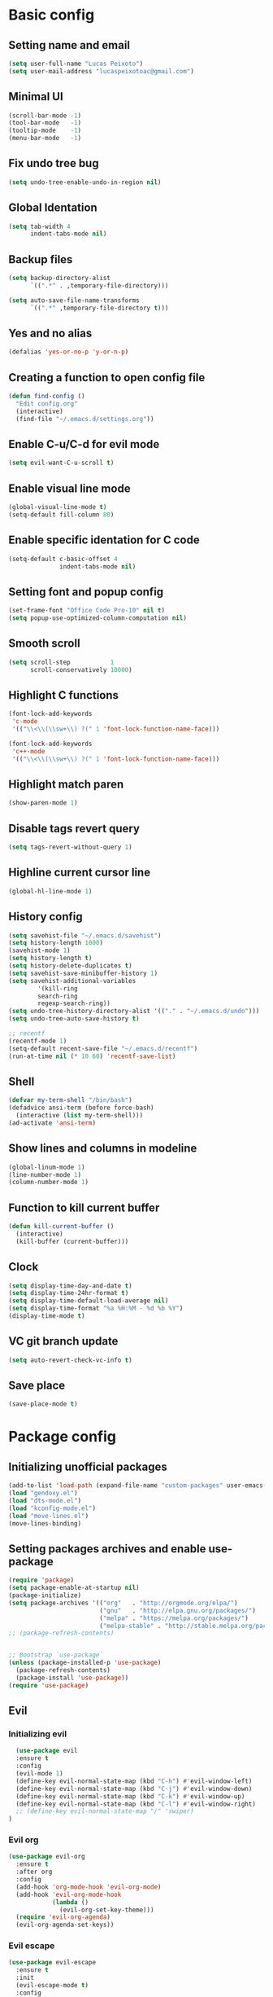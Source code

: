 #+TITLE Emacs config

* Basic config
** Setting name and email
   #+BEGIN_SRC emacs-lisp
   (setq user-full-name "Lucas Peixoto")
   (setq user-mail-address "lucaspeixotoac@gmail.com")
   #+END_SRC
** Minimal UI
   #+BEGIN_SRC emacs-lisp
   (scroll-bar-mode -1)
   (tool-bar-mode   -1)
   (tooltip-mode    -1)
   (menu-bar-mode   -1)
   #+END_SRC
** Fix undo tree bug
   #+BEGIN_SRC emacs-lisp
   (setq undo-tree-enable-undo-in-region nil)
   #+END_SRC
** Global Identation
   #+BEGIN_SRC emacs-lisp 
     (setq tab-width 4
           indent-tabs-mode nil)
   #+END_SRC
** Backup files
  #+BEGIN_SRC emacs-lisp
    (setq backup-directory-alist
          `((".*" . ,temporary-file-directory)))

    (setq auto-save-file-name-transforms
          `((".*" ,temporary-file-directory t)))
  #+END_SRC
** Yes and no alias 
   #+BEGIN_SRC emacs-lisp
   (defalias 'yes-or-no-p 'y-or-n-p)
   #+END_SRC
** Creating a function to open config file
   #+BEGIN_SRC emacs-lisp
     (defun find-config ()
       "Edit config.org"
       (interactive)
       (find-file "~/.emacs.d/settings.org"))
   #+END_SRC
** Enable C-u/C-d for evil mode
   #+BEGIN_SRC emacs-lisp
   (setq evil-want-C-u-scroll t)
   #+END_SRC
** Enable visual line mode
   #+BEGIN_SRC emacs-lisp
     (global-visual-line-mode t) 
     (setq-default fill-column 80)
   #+END_SRC
** Enable specific identation for C code
   #+BEGIN_SRC emacs-lisp
     (setq-default c-basic-offset 4
                   indent-tabs-mode nil)
   #+END_SRC
** Setting font and popup config
   #+BEGIN_SRC emacs-lisp
   (set-frame-font "Office Code Pro-10" nil t)
   (setq popup-use-optimized-column-computation nil)
   #+END_SRC
** Smooth scroll
   #+BEGIN_SRC emacs-lisp
     (setq scroll-step           1
           scroll-conservatively 10000)
   #+END_SRC
** Highlight C functions
   #+BEGIN_SRC emacs-lisp
     (font-lock-add-keywords
      'c-mode
      '(("\\<\\(\\sw+\\) ?(" 1 'font-lock-function-name-face)))

     (font-lock-add-keywords
      'c++-mode
      '(("\\<\\(\\sw+\\) ?(" 1 'font-lock-function-name-face)))
   #+END_SRC
** Highlight match paren
   #+BEGIN_SRC emacs-lisp
   (show-paren-mode 1)
   #+END_SRC
** Disable tags revert query
   #+BEGIN_SRC emacs-lisp
   (setq tags-revert-without-query 1)
   #+END_SRC
** Highline current cursor line
   #+BEGIN_SRC emacs-lisp
   (global-hl-line-mode 1)
   #+END_SRC
** History config
#+BEGIN_SRC emacs-lisp
  (setq savehist-file "~/.emacs.d/savehist")
  (setq history-length 1000)
  (savehist-mode 1)
  (setq history-length t)
  (setq history-delete-duplicates t)
  (setq savehist-save-minibuffer-history 1)
  (setq savehist-additional-variables
          '(kill-ring
          search-ring
          regexp-search-ring))
  (setq undo-tree-history-directory-alist '(("." . "~/.emacs.d/undo")))
  (setq undo-tree-auto-save-history t)

  ;; recentf
  (recentf-mode 1)
  (setq-default recent-save-file "~/.emacs.d/recentf") 
  (run-at-time nil (* 10 60) 'recentf-save-list)
#+END_SRC
** Shell
   #+BEGIN_SRC emacs-lisp
     (defvar my-term-shell "/bin/bash")
     (defadvice ansi-term (before force-bash)
       (interactive (list my-term-shell)))
     (ad-activate 'ansi-term)
   #+END_SRC
** Show lines and columns in modeline
   #+BEGIN_SRC emacs-lisp
   (global-linum-mode 1)
   (line-number-mode 1)
   (column-number-mode 1)
   #+END_SRC
** Function to kill current buffer
   #+BEGIN_SRC emacs-lisp
     (defun kill-current-buffer ()
       (interactive)
       (kill-buffer (current-buffer)))
   #+END_SRC
** Clock
   #+BEGIN_SRC emacs-lisp
     (setq display-time-day-and-date t)
     (setq display-time-24hr-format t)
     (setq display-time-default-load-average nil) 
     (setq display-time-format "%a %H:%M - %d %b %Y")
     (display-time-mode t)
   #+END_SRC
** VC git branch update
   #+BEGIN_SRC emacs-lisp
  (setq auto-revert-check-vc-info t) 
   #+END_SRC
** Save place
   #+BEGIN_SRC emacs-lisp
     (save-place-mode t)
   #+END_SRC
* Package config
** Initializing unofficial packages
   #+BEGIN_SRC emacs-lisp
   (add-to-list 'load-path (expand-file-name "custom-packages" user-emacs-directory))
   (load "gendoxy.el")
   (load "dts-mode.el")
   (load "kconfig-mode.el")
   (load "move-lines.el")
   (move-lines-binding)
   #+END_SRC
** Setting packages archives and enable use-package
   #+BEGIN_SRC emacs-lisp
     (require 'package)
     (setq package-enable-at-startup nil)
     (package-initialize)
     (setq package-archives '(("org"   . "http://orgmode.org/elpa/")
                              ("gnu"   . "http://elpa.gnu.org/packages/")
                              ("melpa" . "https://melpa.org/packages/")
                              ("melpa-stable" . "http://stable.melpa.org/packages/")))
     ;; (package-refresh-contents)


     ;; Bootstrap `use-package`
     (unless (package-installed-p 'use-package)
       (package-refresh-contents)
       (package-install 'use-package))
     (require 'use-package)
   #+END_SRC
** Evil
*** Initializing evil
   #+BEGIN_SRC emacs-lisp
       (use-package evil
       :ensure t
       :config
       (evil-mode 1)
       (define-key evil-normal-state-map (kbd "C-h") #'evil-window-left)
       (define-key evil-normal-state-map (kbd "C-j") #'evil-window-down)
       (define-key evil-normal-state-map (kbd "C-k") #'evil-window-up)
       (define-key evil-normal-state-map (kbd "C-l") #'evil-window-right)
       ;; (define-key evil-normal-state-map "/" 'swiper)
     )
   #+END_SRC
*** Evil org
    #+BEGIN_SRC emacs-lisp
      (use-package evil-org
        :ensure t
        :after org
        :config
        (add-hook 'org-mode-hook 'evil-org-mode)
        (add-hook 'evil-org-mode-hook
                  (lambda ()
                    (evil-org-set-key-theme)))
        (require 'evil-org-agenda)
        (evil-org-agenda-set-keys))
    
    #+END_SRC
*** Evil escape
    #+BEGIN_SRC emacs-lisp
      (use-package evil-escape
        :ensure t
        :init
        (evil-escape-mode t)
        :config
        (setq-default evil-escape-key-sequence "fd")
        (setq-default evil-escape-delay 0.1)
      )
    #+END_SRC
*** Evil nerd comment
    #+BEGIN_SRC emacs-lisp
      (use-package evil-nerd-commenter
        :ensure t
        )
    #+END_SRC
*** Evil magit
    #+BEGIN_SRC emacs-lisp
      (use-package evil-magit
        :ensure t)
    #+END_SRC
*** Evil multi cursor
    #+BEGIN_SRC emacs-lisp
      (use-package evil-mc
        :ensure t
        :config
        (global-evil-mc-mode 1) 
        )
    #+END_SRC
*** Evil leader
    #+BEGIN_SRC emacs-lisp
      (use-package evil-leader
        :ensure t
        :config
        (global-evil-leader-mode)
        (evil-leader/set-leader "\\")
        (evil-leader/set-key
         "w" 'save-buffer
         "q"  'delete-window)
        )
    #+END_SRC
** Org
*** Org bullets
    #+BEGIN_SRC emacs-lisp
      (use-package org-bullets
        :ensure t
        :hook ((org-mode) . (lambda () (org-bullets-mode 1)))
        )
    #+END_SRC
*** Org basic config
    #+BEGIN_SRC emacs-lisp
      (add-hook 'org-mode-hook 'auto-fill-mode)
    #+END_SRC
** Helm
   #+BEGIN_SRC emacs-lisp
     (use-package helm
       :ensure t
       :init
       :config
       (setq helm-mode-fuzzy-match t)
       (setq helm-completion-in-region-fuzzy-match t)
       (setq helm-candidate-number-list 50)
       (setq helm-ff-file-name-history-use-recentf t)
       )
   #+END_SRC
** Ivy/Counsel/Swiper
   #+BEGIN_SRC emacs-lisp
     ;; ivy 
     (use-package ivy
       :ensure t
       :config
       (ivy-mode 1)
       (setq ivy-use-virtual-buffers t)
       (setq enable-recursive-minibuffers t)
       )

     ;; counsel
     (use-package counsel
       :ensure t
       )

     ;; swiper
     (use-package swiper
       :ensure t
       )
   #+END_SRC
** Which keybindind
   #+BEGIN_SRC emacs-lisp
     (use-package which-key
       :ensure t
       :init
       (setq which-key-separator " ")
       (setq which-key-prefix-prefix "+")
       :config
       (which-key-mode))
   #+END_SRC
** Neotree
   #+BEGIN_SRC emacs-lisp
     (defun neotree-project-dir ()
         "Open NeoTree using the git root."
         (interactive)
         (let ((project-dir (projectile-project-root))
               (file-name (buffer-file-name)))
           (neotree-toggle)
           (if project-dir
               (if (neo-global--window-exists-p)
                   (progn
                     (neotree-dir project-dir)
                     (neotree-find file-name)))
             (message "Could not find git project root."))))

     (use-package neotree
       :ensure t
       :config
         (setq neo-theme (if (display-graphic-p) 'icons 'arrow))
         (evil-define-key 'normal neotree-mode-map (kbd "TAB") 'neotree-quick-look)
         (evil-define-key 'normal neotree-mode-map (kbd "q") 'neotree-hide)
         (evil-define-key 'normal neotree-mode-map (kbd "RET") 'neotree-enter)
         (evil-define-key 'normal neotree-mode-map (kbd "g") 'neotree-refresh)
         (evil-define-key 'normal neotree-mode-map (kbd "n") 'neotree-next-line)
         (evil-define-key 'normal neotree-mode-map (kbd "p") 'neotree-previous-line)
         (evil-define-key 'normal neotree-mode-map (kbd "A") 'neotree-stretch-toggle)
         (evil-define-key 'normal neotree-mode-map (kbd "H") 'neotree-hidden-file-toggle) 
         (evil-define-key 'normal neotree-mode-map (kbd "v") 'neotree-enter-vertical-split) 
         (evil-define-key 'normal neotree-mode-map (kbd "s") 'neotree-enter-horizontal-split) 
         (add-hook 'neotree-mode-hook
             (lambda ()
                 (visual-line-mode -1)
                 (setq truncate-lines t)))
       )
   #+END_SRC
** Doom
*** Load doom themes
   #+BEGIN_SRC emacs-lisp
     (use-package doom-themes
       :ensure t
       :config
       (setq doom-themes-enable-bold t    ; if nil, bold is universally disabled
             doom-themes-enable-italic t) ; if nil, italics is universally disabled
       (load-theme 'doom-dracula t)
       )
   #+END_SRC
*** Modeline
    #+BEGIN_SRC emacs-lisp
      (use-package doom-modeline
            :ensure t
            :hook (after-init . doom-modeline-mode)
            :config
            (setq doom-modeline-buffer-file-name-style 'relative-to-project)
            (setq doom-modeline-vcs-max-length 20)
            (setq doom-modeline-github-interval (* 1 60))

      )
    #+END_SRC
** Highlight numbers and delimiters
   #+BEGIN_SRC emacs-lisp
     (use-package highlight-numbers
       :ensure t
       :config
       (add-hook 'prog-mode-hook 'highlight-numbers-mode))

     (use-package rainbow-delimiters
       :ensure t
       :config
       (add-hook 'prog-mode-hook #'rainbow-delimiters-mode))
   #+END_SRC
** Smartparens and parens config
   #+BEGIN_SRC emacs-lisp
     (defun my-fancy-newline ()
       "Add two newlines and put the cursor at the right indentation
     between them if a newline is attempted when the cursor is between
     two curly braces, otherwise do a regular newline and indent"
       (interactive)
       (if (and (equal (char-before) 123) ; {
                (equal (char-after) 125)) ; }
           (progn (newline-and-indent)
                  (split-line)
                  (indent-for-tab-command))
         (newline-and-indent)))

     ;; I set mine to C-j, you do you, don't let me tell you how to live your life.
     (global-set-key (kbd "RET") 'my-fancy-newline)

     ;; smart parens
     (use-package smartparens
       :ensure t
       :config
       (add-hook 'prog-mode-hook #'smartparens-mode)
       )
   #+END_SRC
** Cmake mode
   #+BEGIN_SRC emacs-lisp
     (use-package cmake-font-lock
       :ensure t
       :config
       (autoload 'cmake-font-lock-activate "cmake-font-lock" nil t)
       (add-hook 'cmake-mode-hook 'cmake-font-lock-activate)
       )
   
   #+END_SRC
** Projectile
   #+BEGIN_SRC emacs-lisp
     (use-package projectile
       :ensure t
       :init
       :config
       (projectile-mode +1)
       )
   #+END_SRC
** AG search
   #+BEGIN_SRC emacs-lisp
     (use-package ag
       :ensure t
       :config
       (setq ag-highlight-search t) 
       )
   #+END_SRC
   
** Auto-completion
   #+BEGIN_SRC emacs-lisp
     (use-package company
       :ensure t
       :config
       (setq company-idle-delay 0)
       (setq company-minimum-prefix-length 3)
       (add-hook 'after-init-hook 'global-company-mode)
     )

     (with-eval-after-load 'company
       (define-key company-active-map (kbd "C-n") #'company-select-next)
       (define-key company-active-map (kbd "C-p") #'company-select-previous)
     )

     (use-package company-irony
       :ensure t
       :config
       (require 'company)
       (add-to-list 'company-backends 'company-irony)
       )

     (use-package irony
       :ensure t
       :config
       (add-hook 'c++-mode-hook 'irony-mode)
       (add-hook 'c-mode-hook 'irony-mode)
       (add-hook 'irony-mode-hook 'irony-cdb-autosetup-compile-options)
       )

     (with-eval-after-load 'company
       (add-hook 'c++-mode-hook 'company-mode)
       (add-hook 'c-mode-hook 'company-mode)
       )

   #+END_SRC
** Diminish
   #+BEGIN_SRC emacs-lisp
     (use-package diminish
       :ensure t
       :config
       (diminish 'projectile-mode)
       (diminish 'undo-tree-mode)
       (diminish 'eldoc-mode)
       (diminish 'flymake-mode)
       (diminish 'irony-mode)
       (diminish 'company-mode)
       (diminish 'counsel-company)
       (diminish 'smartparens-mode)
       (diminish 'which-key-mode)
       (diminish 'abbrev-mode)
       (diminish 'visual-line-mode)
       (diminish 'anzu-mode)
       (diminish 'magit-mode)
       )
   #+END_SRC
** Linum relative
   #+BEGIN_SRC emacs-lisp
     (use-package linum-relative
       :ensure t
       :config
       ;; (setq linum-relative-backend 'display-line-numbers-mode)
       ;; (linum-relative-in-helm-p)
       ;; :init
       ;; (linum-relative-global-mode 1)
       )
   #+END_SRC
** Dimmer window
   #+BEGIN_SRC emacs-lisp
     (use-package dimmer
       :ensure t
       :init
       (setq dimmer-fraction 0.3)
       :config
       (dimmer-mode 1)
       )
   
   #+END_SRC
** Fill column
   #+BEGIN_SRC emacs-lisp
     (use-package hl-fill-column
       :ensure t
       :hook ((text-mode prog-mode conf-mode) . hl-fill-column-mode)
       )
   
   #+END_SRC
** Anzu
   #+BEGIN_SRC emacs-lisp
     (use-package anzu
       :ensure t
       :config
       (global-anzu-mode +1))
   #+END_SRC
** Magit
   #+BEGIN_SRC emacs-lisp
     (use-package magit
       :ensure t
       )
   #+END_SRC
** Buffer move
   #+BEGIN_SRC emacs-lisp
     (use-package buffer-move
       :ensure t
       )
   #+END_SRC
** All the icons
   #+BEGIN_SRC emacs-lisp
     (use-package all-the-icons
       :ensure t
       )
   #+END_SRC
** Beacon
   #+BEGIN_SRC emacs-lisp
     (use-package beacon
       :ensure t
       :init
       (beacon-mode 1)
       :config
       (setq beacon-blink-duration 0.1)
       (setq beacon-size 20)
       (setq beacon-blink-delay 0.1)
     )
   #+END_SRC
** Dashboard
   #+BEGIN_SRC emacs-lisp
     (use-package page-break-lines
       :ensure t
       :config
       (global-page-break-lines-mode t)
       )

     (use-package dashboard
       :ensure t
       :config
       (dashboard-setup-startup-hook)
       (setq dashboard-items '((recents . 10)
                               (projects . 10)))
       (setq dashboard-banner-logo-title "Peixoto's Emacs!")
       (setq dashboard-set-heading-icons t) 
       (setq dashboard-set-file-icons t)
       (setq dashboard-show-shortcuts nil)
       )
   #+END_SRC
** Popup kill ring
   #+BEGIN_SRC emacs-lisp
     (use-package popup-kill-ring
       :ensure t
       )
   #+END_SRC
** Pretty mode
   #+BEGIN_SRC emacs-lisp
     (use-package pretty-mode
       :ensure t
       :config
       (add-hook 'c-mode-hook 'pretty-mode)
       (add-hook 'c++-mode-hook 'pretty-mode)
       )
   #+END_SRC
** Clang format
   #+BEGIN_SRC emacs-lisp
     (defun clang-format-buffer-smart ()
       "Reformat buffer if .clang-format exists in the projectile root."
       (when (f-exists? (expand-file-name ".clang-format" (projectile-project-root)))
         (clang-format-buffer)))

     (defun clang-format-buffer-smart-on-save ()
       "Add auto-save hook for clang-format-buffer-smart."
       (add-hook 'before-save-hook 'clang-format-buffer-smart nil t))

     (use-package clang-format
       :ensure t
       :config
       (add-hook 'c-mode-hook 'clang-format-buffer-smart-on-save)
       (add-hook 'c++-mode-hook 'clang-format-buffer-smart-on-save)
       )
   #+END_SRC
** window-numbering
   #+BEGIN_SRC emacs-lisp
     (use-package winum
       :ensure t
       :config
       (winum-mode)
       )
   #+END_SRC
** Avy
   #+BEGIN_SRC emacs-lisp
     (use-package avy
       :ensure t
       :config
       (avy-setup-default)
       (setq avy-timeout-seconds 0.5)
       (define-key evil-normal-state-map (kbd "ga") 'avy-goto-char-timer)
       (define-key evil-normal-state-map (kbd "gl") 'avy-goto-line)
       )
   #+END_SRC
** Speed type
   #+BEGIN_SRC emacs-lisp
     (use-package speed-type
       :ensure t
       )
   #+END_SRC
** Undo tree
   #+BEGIN_SRC emacs-lisp
     (use-package undo-tree
       :ensure t
       :diminish undo-tree-mode
       :init
       (progn
         (global-undo-tree-mode)
         (setq undo-tree-history-directory-alist '(("." . "~/.emacs.d/tmp/undo"))
               undo-tree-auto-save-history t
               undo-tree-visualizer-timestamps t
               undo-tree-visualizer-diff t)))
   #+END_SRC
** Wttrin
   #+BEGIN_SRC emacs-lisp
     (use-package wttrin
       :ensure t
       :config
       (setq wttrin-default-cities '("Maceió"))
       (setq wttrin-default-accept-language '("Accept-Language" . "en-US"))

       )
   #+END_SRC
** Yasnippet
   #+BEGIN_SRC emacs-lisp
     (use-package yasnippet
       :ensure t
       :config
       (yas-global-mode 1)
       )

     (use-package yasnippet-snippets
       :ensure t)
   #+END_SRC
** Doxymacs
   #+BEGIN_SRC emacs-lisp
     (require 'doxymacs)
     (add-hook 'c-mode-common-hook 'doxymacs-mode)
     (defun my-doxymacs-font-lock-hook ()
         (if (or (eq major-mode 'c-mode) (eq major-mode 'c++-mode))
             (doxymacs-font-lock)))
     (add-hook 'font-lock-mode-hook 'my-doxymacs-font-lock-hook)
   #+END_SRC
** General Config
   #+BEGIN_SRC emacs-lisp
     (use-package general
       :ensure t
       :config (general-define-key
         :states '(normal visual insert emacs)
         :prefix "SPC"
         :non-normal-prefix "M-SPC"
         ;; Emacs console
         "SPC" '(helm-M-x :which-key "M-x")
         ;; Windows
         "1" '(winum-select-window-1 :which-key "select window 1")
         "2" '(winum-select-window-2 :which-key "select window 2")
         "3" '(winum-select-window-3 :which-key "select window 3")
         "4" '(winum-select-window-4 :which-key "select window 4")
         "5" '(winum-select-window-5 :which-key "select window 5")
         "6" '(winum-select-window-6 :which-key "select window 6")
         "7" '(winum-select-window-7 :which-key "select window 7")
         "8" '(winum-select-window-8 :which-key "select window 8")
         "wv" '(evil-window-vsplit :which-key "Split window horizontal")
         "ws" '(evil-window-split :which-key "Split window vertical")
         "w=" '(balance-windows :which-key "Balance windows")
         "w+" '(evil-window-increase-height :which-key "Increase window height")
         "w-" '(evil-window-decrease-height :which-key "Decrease window height")
         "w>" '(evil-window-increase-width :which-key "Increase window width")
         "w<" '(evil-window-decrease-width :which-key "Decrease window width")

         ;; Shell
         (kbd "RET") '(ansi-term :which-key "open terminal")
         ;; File
         "ff"  '(counsel-find-file :which-key "find files")
         ;; Buffers
         "bb"  '(helm-buffers-list :which-key "buffers list")
         "bp"  '(switch-to-prev-buffer :which-key "switch to previous buffer")
         "bn"  '(switch-to-next-buffer :which-key "switch to next buffer")
         "bh"  '(buf-move-left :which-key "move buffer to left")
         "bj"  '(buf-move-down :which-key "move buffer to down")
         "bk"  '(buf-move-up :which-key "move buffer to up")
         "bl"  '(buf-move-right :which-key "move buffer to right")
         "bK"  '(kill-current-buffer :which-key "kill buffer")
         ;; Window
         "nt"  '(neotree-project-dir :which-key "open/close neotree")
         ;; Projectile
         "p" '(projectile-command-map :which-key "open projectile menu")
         ;; Comment a region
         "cc" '(evilnc-comment-or-uncomment-lines :which-key "comment a region")
         ;; Doxygen
         "dh" '(gendoxy-header :which-key "this generate doxygen syntax for header files")
         "dt" '(gendoxy-tag :which-key "this generate doxy syntax for functions and structs")
         ;; Emacs rc
         "erc" '(find-config :which-key "find and open init.el config file")
         ;; Popup kill ring
         "y" '(popup-kill-ring :which-key "popup for kill ring")
         ;; github
         "gs" '(magit-status :which-key "magit status")
         "gc" '(magit-commit :which-key "magit commit")
         "gf" '(magit-fetch :which-key "magit fetch")
         "gF" '(magit-pull :which-key "magit pull")
         "gp" '(magit-push :which-key "magit push")
         "gbb" '(magit-branch :which-key "magit branch menu")
         "gbc" '(magit-checkout :which-key "magit checkout")
         "gbn" '(magit-branch-create :which-key "magit new branch")
       ))
   #+END_SRC
   

